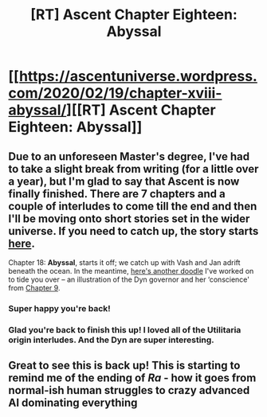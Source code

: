 #+TITLE: [RT] Ascent Chapter Eighteen: Abyssal

* [[https://ascentuniverse.wordpress.com/2020/02/19/chapter-xviii-abyssal/][[RT] Ascent Chapter Eighteen: Abyssal]]
:PROPERTIES:
:Author: TheUtilitaria
:Score: 10
:DateUnix: 1582147560.0
:DateShort: 2020-Feb-20
:END:

** Due to an unforeseen Master's degree, I've had to take a slight break from writing (for a little over a year), but I'm glad to say that Ascent is now finally finished. There are 7 chapters and a couple of interludes to come till the end and then I'll be moving onto short stories set in the wider universe. If you need to catch up, the story starts [[https://ascentuniverse.wordpress.com/2017/09/28/chapter-1-necessity/][here]].

Chapter 18: *Abyssal*, starts it off; we catch up with Vash and Jan adrift beneath the ocean. In the meantime, [[https://ascentuniverse.files.wordpress.com/2020/02/a-dyn-and-her-conscience.png][here's another doodle]] I've worked on to tide you over -- an illustration of the Dyn governor and her ‘conscience' from [[https://ascentuniverse.wordpress.com/2017/11/24/chapter-ix-diplomacy/][Chapter 9]].
:PROPERTIES:
:Author: TheUtilitaria
:Score: 6
:DateUnix: 1582147591.0
:DateShort: 2020-Feb-20
:END:

*** Super happy you're back!
:PROPERTIES:
:Author: SpicyLemonZest
:Score: 3
:DateUnix: 1582341857.0
:DateShort: 2020-Feb-22
:END:


*** Glad you're back to finish this up! I loved all of the Utilitaria origin interludes. And the Dyn are super interesting.
:PROPERTIES:
:Author: Baljar
:Score: 1
:DateUnix: 1582487617.0
:DateShort: 2020-Feb-23
:END:


** Great to see this is back up! This is starting to remind me of the ending of /Ra/ - how it goes from normal-ish human struggles to crazy advanced AI dominating everything
:PROPERTIES:
:Author: AnythingMachine
:Score: 2
:DateUnix: 1582159278.0
:DateShort: 2020-Feb-20
:END:
